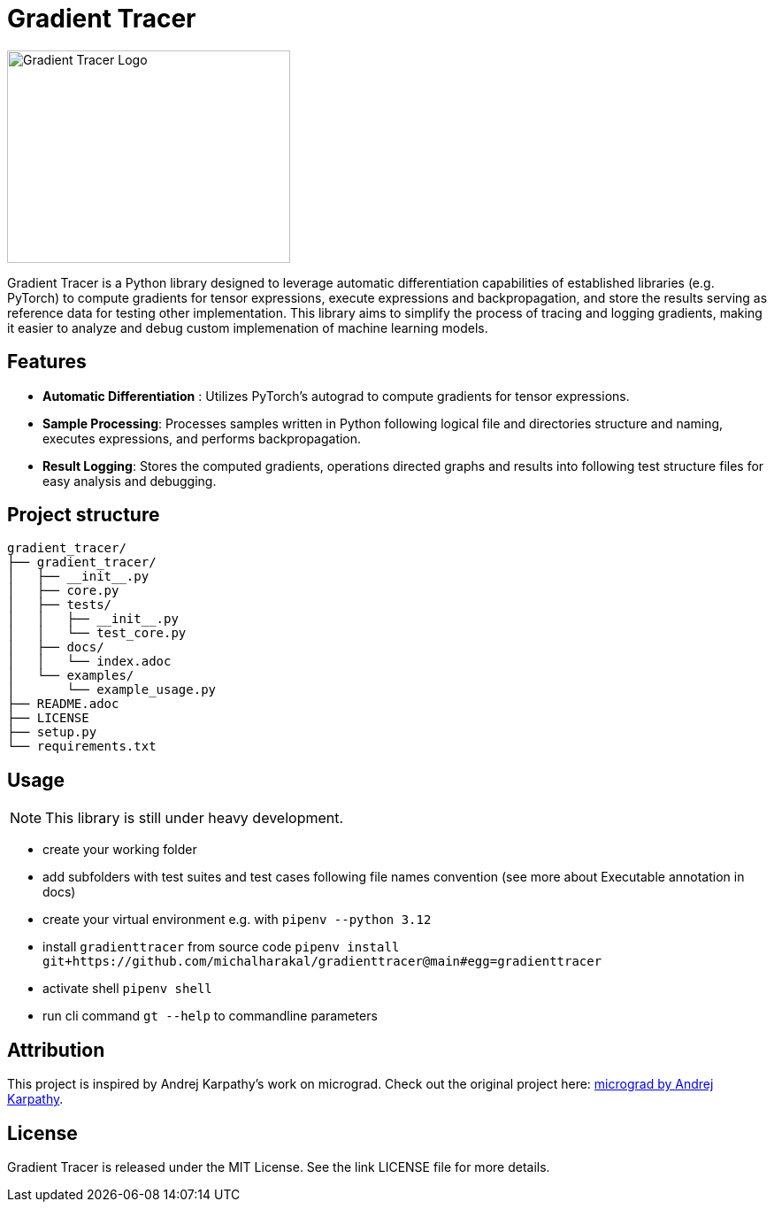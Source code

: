 = Gradient Tracer

image::pics/logo.png[Gradient Tracer Logo,width=320,height=240]

Gradient Tracer is a Python library designed to leverage automatic differentiation capabilities of established libraries (e.g. PyTorch) to compute gradients for tensor expressions, execute expressions and backpropagation, and store the results serving as reference data for testing other implementation.
This library aims to simplify the process of tracing and logging gradients, making it easier to analyze and debug custom implemenation of machine learning models.

== Features

*  *Automatic Differentiation* : Utilizes PyTorch's autograd to compute gradients for tensor expressions.
*  *Sample Processing*: Processes samples written in Python following logical file and directories structure and naming, executes expressions, and performs backpropagation.
*  *Result Logging*: Stores the computed gradients, operations directed graphs and results into following test structure files for easy analysis and debugging.

== Project structure

....
gradient_tracer/
├── gradient_tracer/
│   ├── __init__.py
│   ├── core.py
│   ├── tests/
│   │   ├── __init__.py
│   │   └── test_core.py
│   ├── docs/
│   │   └── index.adoc
│   └── examples/
│       └── example_usage.py
├── README.adoc
├── LICENSE
├── setup.py
└── requirements.txt

....

== Usage

NOTE: This library is still under heavy development.

* create your working folder
* add subfolders with test suites and test cases following  file names convention (see more about Executable annotation in docs)
* create your virtual environment e.g. with `pipenv --python 3.12`
* install `gradienttracer` from source code `pipenv install git+https://github.com/michalharakal/gradienttracer@main#egg=gradienttracer`
* activate shell `pipenv shell`
* run cli command `gt --help` to commandline parameters


== Attribution

This project is inspired by Andrej Karpathy's work on micrograd. Check out the original project here: https://github.com/karpathy/micrograd[micrograd by Andrej Karpathy].

== License

Gradient Tracer is released under the MIT License. See the link
LICENSE
file for more details.
